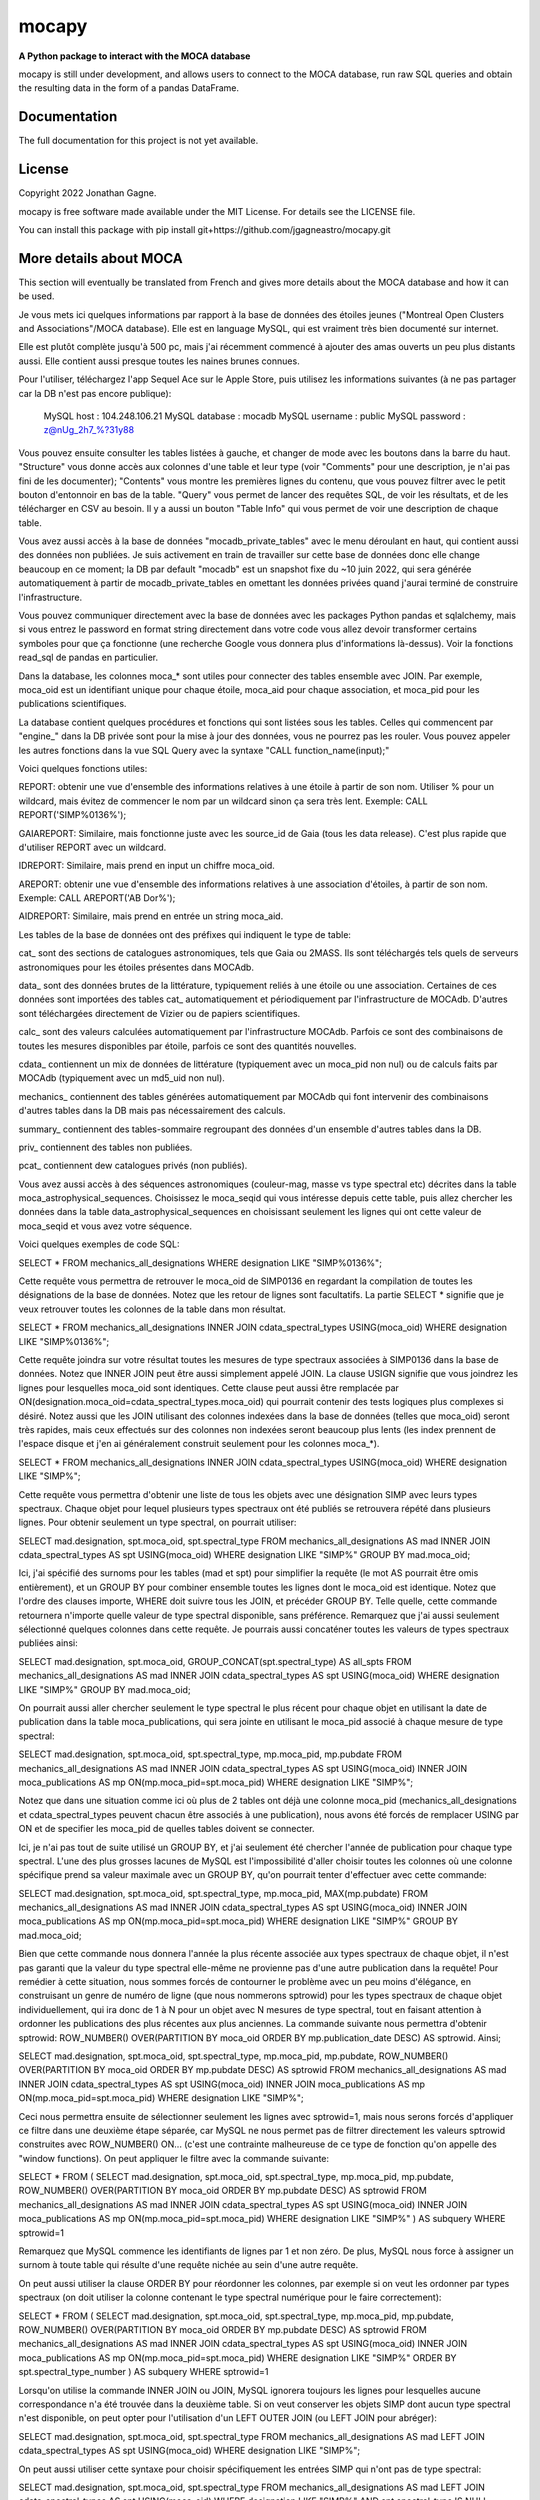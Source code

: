 mocapy
=====

**A Python package to interact with the MOCA database**

mocapy is still under development, and allows users to connect to the MOCA database, run raw SQL queries and obtain the resulting data in the form of a pandas DataFrame.

Documentation
-------------

The full documentation for this project is not yet available.

License
-------

Copyright 2022 Jonathan Gagne.

mocapy is free software made available under the MIT License. For details see
the LICENSE file.

You can install this package with pip install git+https://github.com/jgagneastro/mocapy.git

More details about MOCA
-----------------------

This section will eventually be translated from French and gives more details about the MOCA database and how it can be used.

Je vous mets ici quelques informations par rapport à la base de données des étoiles jeunes ("Montreal Open Clusters and Associations"/MOCA database). Elle est en language MySQL, qui est vraiment très bien documenté sur internet.

Elle est plutôt complète jusqu'à 500 pc, mais j'ai récemment commencé à ajouter des amas ouverts un peu plus distants aussi. Elle contient aussi presque toutes les naines brunes connues.

Pour l'utiliser, téléchargez l'app Sequel Ace sur le Apple Store, puis utilisez les informations suivantes (à ne pas partager car la DB n'est pas encore publique):

	MySQL host : 104.248.106.21
	MySQL database : mocadb
	MySQL username : public
	MySQL password : z@nUg_2h7_%?31y88

Vous pouvez ensuite consulter les tables listées à gauche, et changer de mode avec les boutons dans la barre du haut. "Structure" vous donne accès aux colonnes d'une table et leur type (voir "Comments" pour une description, je n'ai pas fini de les documenter); "Contents" vous montre les premières lignes du contenu, que vous pouvez filtrer avec le petit bouton d'entonnoir en bas de la table. "Query" vous permet de lancer des requêtes SQL, de voir les résultats, et de les télécharger en CSV au besoin. Il y a aussi un bouton "Table Info" qui vous permet de voir une description de chaque table.

Vous avez aussi accès à la base de données "mocadb_private_tables" avec le menu déroulant en haut, qui contient aussi des données non publiées. Je suis activement en train de travailler sur cette base de données donc elle change beaucoup en ce moment; la DB par default "mocadb" est un snapshot fixe du ~10 juin 2022, qui sera générée automatiquement à partir de mocadb_private_tables en omettant les données privées quand j'aurai terminé de construire l'infrastructure.

Vous pouvez communiquer directement avec la base de données avec les packages Python pandas et sqlalchemy, mais si vous entrez le password en format string directement dans votre code vous allez devoir transformer certains symboles pour que ça fonctionne (une recherche Google vous donnera plus d'informations là-dessus). Voir la fonctions read_sql de pandas en particulier.

Dans la database, les colonnes moca_* sont utiles pour connecter des tables ensemble avec JOIN. Par exemple, moca_oid est un identifiant unique pour chaque étoile, moca_aid pour chaque association, et moca_pid pour les publications scientifiques.

La database contient quelques procédures et fonctions qui sont listées sous les tables. Celles qui commencent par "engine_" dans la DB privée sont pour la mise à jour des données, vous ne pourrez pas les rouler. Vous pouvez appeler les autres fonctions dans la vue SQL Query avec la syntaxe "CALL function_name(input);"

Voici quelques fonctions utiles:

REPORT: obtenir une vue d'ensemble des informations relatives à une étoile à partir de son nom. Utiliser % pour un wildcard, mais évitez de commencer le nom par un wildcard sinon ça sera très lent. Exemple: CALL REPORT('SIMP%0136%');

GAIAREPORT: Similaire, mais fonctionne juste avec les source_id de Gaia (tous les data release). C'est plus rapide que d'utiliser REPORT avec un wildcard.

IDREPORT: Similaire, mais prend en input un chiffre moca_oid.

AREPORT: obtenir une vue d'ensemble des informations relatives à une association d'étoiles, à partir de son nom. Exemple: CALL AREPORT('AB Dor%');

AIDREPORT: Similaire, mais prend en entrée un string moca_aid.

Les tables de la base de données ont des préfixes qui indiquent le type de table:

cat_ sont des sections de catalogues astronomiques, tels que Gaia ou 2MASS. Ils sont téléchargés tels quels de serveurs astronomiques pour les étoiles présentes dans MOCAdb.

data_ sont des données brutes de la littérature, typiquement reliés à une étoile ou une association. Certaines de ces données sont importées des tables cat_ automatiquement et périodiquement par l'infrastructure de MOCAdb. D'autres sont téléchargées directement de Vizier ou de papiers scientifiques.

calc_ sont des valeurs calculées automatiquement par l'infrastructure MOCAdb. Parfois ce sont des combinaisons de toutes les mesures disponibles par étoile, parfois ce sont des quantités nouvelles.

cdata_ contiennent un mix de données de littérature (typiquement avec un moca_pid non nul) ou de calculs faits par MOCAdb (typiquement avec un md5_uid non nul).

mechanics_ contiennent des tables générées automatiquement par MOCAdb qui font intervenir des combinaisons d'autres tables dans la DB mais pas nécessairement des calculs.

summary_ contiennent des tables-sommaire regroupant des données d'un ensemble d'autres tables dans la DB.

priv_ contiennent des tables non publiées.

pcat_ contiennent dew catalogues privés (non publiés).

Vous avez aussi accès à des séquences astronomiques (couleur-mag, masse vs type spectral etc) décrites dans la table moca_astrophysical_sequences. Choisissez le moca_seqid qui vous intéresse depuis cette table, puis allez chercher les données dans la table data_astrophysical_sequences en choisissant seulement les lignes qui ont cette valeur de moca_seqid et vous avez votre séquence.

Voici quelques exemples de code SQL:

SELECT *
FROM mechanics_all_designations
WHERE designation LIKE "SIMP%0136%";

Cette requête vous permettra de retrouver le moca_oid de SIMP0136 en regardant la compilation de toutes les désignations de la base de données. Notez que les retour de lignes sont facultatifs. La partie SELECT * signifie que je veux retrouver toutes les colonnes de la table dans mon résultat.

SELECT *
FROM mechanics_all_designations
INNER JOIN cdata_spectral_types USING(moca_oid)
WHERE designation LIKE "SIMP%0136%";

Cette requête joindra sur votre résultat toutes les mesures de type spectraux associées à SIMP0136 dans la base de données. Notez que INNER JOIN peut être aussi simplement appelé JOIN. La clause USIGN signifie que vous joindrez les lignes pour lesquelles moca_oid sont identiques. Cette clause peut aussi être remplacée par ON(designation.moca_oid=cdata_spectral_types.moca_oid) qui pourrait contenir des tests logiques plus complexes si désiré. Notez aussi que les JOIN utilisant des colonnes indexées dans la base de données (telles que moca_oid) seront très rapides, mais ceux effectués sur des colonnes non indexées seront beaucoup plus lents (les index prennent de l'espace disque et j'en ai généralement construit seulement pour les colonnes moca_*).

SELECT *
FROM mechanics_all_designations
INNER JOIN cdata_spectral_types USING(moca_oid)
WHERE designation LIKE "SIMP%";

Cette requête vous permettra d'obtenir une liste de tous les objets avec une désignation SIMP avec leurs types spectraux. Chaque objet pour lequel plusieurs types spectraux ont été publiés se retrouvera répété dans plusieurs lignes. Pour obtenir seulement un type spectral, on pourrait utiliser:

SELECT mad.designation, spt.moca_oid, spt.spectral_type
FROM mechanics_all_designations AS mad
INNER JOIN cdata_spectral_types AS spt USING(moca_oid)
WHERE designation LIKE "SIMP%"
GROUP BY mad.moca_oid;

Ici, j'ai spécifié des surnoms pour les tables (mad et spt) pour simplifier la requête (le mot AS pourrait être omis entièrement), et un GROUP BY pour combiner ensemble toutes les lignes dont le moca_oid est identique. Notez que l'ordre des clauses importe, WHERE doit suivre tous les JOIN, et précéder GROUP BY. Telle quelle, cette commande retournera n'importe quelle valeur de type spectral disponible, sans préférence. Remarquez que j'ai aussi seulement sélectionné quelques colonnes dans cette requête. Je pourrais aussi concaténer toutes les valeurs de types spectraux publiées ainsi:

SELECT mad.designation, spt.moca_oid, GROUP_CONCAT(spt.spectral_type) AS all_spts
FROM mechanics_all_designations AS mad
INNER JOIN cdata_spectral_types AS spt USING(moca_oid)
WHERE designation LIKE "SIMP%"
GROUP BY mad.moca_oid;

On pourrait aussi aller chercher seulement le type spectral le plus récent pour chaque objet en utilisant la date de publication dans la table moca_publications, qui sera jointe en utilisant le moca_pid associé à chaque mesure de type spectral:

SELECT mad.designation, spt.moca_oid, spt.spectral_type, mp.moca_pid, mp.pubdate
FROM mechanics_all_designations AS mad
INNER JOIN cdata_spectral_types AS spt USING(moca_oid)
INNER JOIN moca_publications AS mp ON(mp.moca_pid=spt.moca_pid)
WHERE designation LIKE "SIMP%";

Notez que dans une situation comme ici où plus de 2 tables ont déjà une colonne moca_pid (mechanics_all_designations et cdata_spectral_types peuvent chacun être associés à une publication), nous avons été forcés de remplacer USING par ON et de specifier les moca_pid de quelles tables doivent se connecter.

Ici, je n'ai pas tout de suite utilisé un GROUP BY, et j'ai seulement été chercher l'année de publication pour chaque type spectral. L'une des plus grosses lacunes de MySQL est l'impossibilité d'aller choisir toutes les colonnes où une colonne spécifique prend sa valeur maximale avec un GROUP BY, qu'on pourrait tenter d'effectuer avec cette commande:

SELECT mad.designation, spt.moca_oid, spt.spectral_type, mp.moca_pid, MAX(mp.pubdate)
FROM mechanics_all_designations AS mad
INNER JOIN cdata_spectral_types AS spt USING(moca_oid)
INNER JOIN moca_publications AS mp ON(mp.moca_pid=spt.moca_pid)
WHERE designation LIKE "SIMP%"
GROUP BY mad.moca_oid;

Bien que cette commande nous donnera l'année la plus récente associée aux types spectraux de chaque objet, il n'est pas garanti que la valeur du type spectral elle-même ne provienne pas d'une autre publication dans la requête! Pour remédier à cette situation, nous sommes forcés de contourner le problème avec un peu moins d'élégance, en construisant un genre de numéro de ligne (que nous nommerons sptrowid) pour les types spectraux de chaque objet individuellement, qui ira donc de 1 à N pour un objet avec N mesures de type spectral, tout en faisant attention à ordonner les publications des plus récentes aux plus anciennes. La commande suivante nous permettra d'obtenir sptrowid: ROW_NUMBER() OVER(PARTITION BY moca_oid ORDER BY mp.publication_date DESC) AS sptrowid. Ainsi;

SELECT mad.designation, spt.moca_oid, spt.spectral_type, mp.moca_pid, mp.pubdate, ROW_NUMBER() OVER(PARTITION BY moca_oid ORDER BY mp.pubdate DESC) AS sptrowid
FROM mechanics_all_designations AS mad
INNER JOIN cdata_spectral_types AS spt USING(moca_oid)
INNER JOIN moca_publications AS mp ON(mp.moca_pid=spt.moca_pid)
WHERE designation LIKE "SIMP%";

Ceci nous permettra ensuite de sélectionner seulement les lignes avec sptrowid=1, mais nous serons forcés d'appliquer ce filtre dans une deuxième étape séparée, car MySQL ne nous permet pas de filtrer directement les valeurs sptrowid construites avec ROW_NUMBER() ON... (c'est une contrainte malheureuse de ce type de fonction qu'on appelle des "window functions). On peut appliquer le filtre avec la commande suivante:

SELECT * FROM
(
SELECT mad.designation, spt.moca_oid, spt.spectral_type, mp.moca_pid, mp.pubdate, ROW_NUMBER() OVER(PARTITION BY moca_oid ORDER BY mp.pubdate DESC) AS sptrowid
FROM mechanics_all_designations AS mad
INNER JOIN cdata_spectral_types AS spt USING(moca_oid)
INNER JOIN moca_publications AS mp ON(mp.moca_pid=spt.moca_pid)
WHERE designation LIKE "SIMP%"
) AS subquery
WHERE sptrowid=1

Remarquez que MySQL commence les identifiants de lignes par 1 et non zéro. De plus, MySQL nous force à assigner un surnom à toute table qui résulte d'une requête nichée au sein d'une autre requête.

On peut aussi utiliser la clause ORDER BY pour réordonner les colonnes, par exemple si on veut les ordonner par types spectraux (on doit utiliser la colonne contenant le type spectral numérique pour le faire correctement):

SELECT * FROM
(
SELECT mad.designation, spt.moca_oid, spt.spectral_type, mp.moca_pid, mp.pubdate, ROW_NUMBER() OVER(PARTITION BY moca_oid ORDER BY mp.pubdate DESC) AS sptrowid
FROM mechanics_all_designations AS mad
INNER JOIN cdata_spectral_types AS spt USING(moca_oid)
INNER JOIN moca_publications AS mp ON(mp.moca_pid=spt.moca_pid)
WHERE designation LIKE "SIMP%"
ORDER BY spt.spectral_type_number
) AS subquery
WHERE sptrowid=1

Lorsqu'on utilise la commande INNER JOIN ou JOIN, MySQL ignorera toujours les lignes pour lesquelles aucune correspondance n'a été trouvée dans la deuxième table. Si on veut conserver les objets SIMP dont aucun type spectral n'est disponible, on peut opter pour l'utilisation d'un LEFT OUTER JOIN (ou LEFT JOIN pour abréger):

SELECT mad.designation, spt.moca_oid, spt.spectral_type
FROM mechanics_all_designations AS mad
LEFT JOIN cdata_spectral_types AS spt USING(moca_oid)
WHERE designation LIKE "SIMP%";

On peut aussi utiliser cette syntaxe pour choisir spécifiquement les entrées SIMP qui n'ont pas de type spectral:

SELECT mad.designation, spt.moca_oid, spt.spectral_type
FROM mechanics_all_designations AS mad
LEFT JOIN cdata_spectral_types AS spt USING(moca_oid)
WHERE designation LIKE "SIMP%" AND spt.spectral_type IS NULL;

On pourrait aussi ajouter toutes les mesures de mouvement propre disponibles:

SELECT mad.designation, spt.moca_oid, spt.spectral_type, pm.pmra_masyr, pm.pmdec_masyr
FROM mechanics_all_designations AS mad
LEFT JOIN cdata_spectral_types AS spt USING(moca_oid)
LEFT JOIN data_proper_motions AS pm USING(moca_oid)
WHERE designation LIKE "SIMP%";

Mais vous allez remarquer que certains de ces objets ont un grand nombre de mesures de mouvement propre. La base de données MOCAdb va périodiquement choisir la valeur de mouvement propre la plus précise pour chaque étoile, et lui assigner la valeur 1 dans la colonne "adopted". On peut ainsi choisir la meilleure valeur seulement avec:

SELECT mad.designation, spt.moca_oid, spt.spectral_type, pm.pmra_masyr, pm.pmdec_masyr
FROM mechanics_all_designations AS mad
LEFT JOIN cdata_spectral_types AS spt USING(moca_oid)
LEFT JOIN data_proper_motions AS pm USING(moca_oid)
WHERE designation LIKE "SIMP%" AND pm.adopted=1;

De façon plutôt contre intuitive, il est généralement beaucoup plus rapide de filtrer dans la clause "WHERE" à la fin de la requête, plutôt que directement dans la clause "ON" lors de l'ajout de la table data_proper_motions, ou pire, qu'une sous-requête du type:

SELECT mad.designation, spt.moca_oid, spt.spectral_type, pm.pmra_masyr, pm.pmdec_masyr
FROM mechanics_all_designations AS mad
LEFT JOIN cdata_spectral_types AS spt USING(moca_oid)
LEFT JOIN (SELECT * FROM data_proper_motions WHERE adopted=1) AS pm USING(moca_oid)
WHERE designation LIKE "SIMP%"

Ceci est vrai parce que MySQL ne va pas nécessairement s'exécuter dans l'ordre selon lequel nous avons listé les clauses; le language construira d'abord un plan d'action pour maximiser la performance, puis exécutera seulement les étapes requises dans l'ordre le plus efficace qu'il puisse trouver. Lorsque des sous-requêtes sont nichées entre parenthèses, il est généralement beaucoup plus difficile pour MySQL d'interpréter le code globalement et de trouver le meilleur plan d'exécution.

Dans une autre situation, on pourrait vouloir aller chercher une liste de toutes les étoiles d'une association jeune. Prenons par exemple l'association cinématique AB Doradus, donc le moca_aid = 'ABDMG' comme on peut le voir à la table moca_associations. Plusieurs choix se présentent à nous pour dresser une telle liste. La méthode la plus simple serait de lancer une requête dans la table data_memberships, qui contient toutes les remarques de la littérature par rapport aux membres d'ABDMG:

SELECT *
FROM data_memberships
WHERE moca_aid='ABDMG';

On peut aussi ordonner les résultats par type d'appartenance, catégorisés dans la colonne moca_mtid (pour "membership type id"). Les types sont BF, HM, CM, LM, AM et R, respectivement pour "bona fide", "high likelihood candidate member", "candidate member", "low likelihood candidate member", "ambiguous member", et "rejected". Les membres bona fide ont généralement une cinématique 3D (UVW) complète, et au moins un signe de jeunesse cohérent avec l'âge de l'association; les HM doivent encore accumuler une ou deux telles mesures mais tous les signes pointent vers un membre robuste, CM sont des candidats dont plusieurs informations sont encore manquantes, LM sont des candidats problématiques, les AM sont ambigus entre deux associations jeunes, et R ont été rejetés en tant que membres. Si on voulait simplement ordonner les résultats selon ces catégories, on n'obtiendrait pas un ordre très désirable, car il serait simplement alphabétique:

SELECT *
FROM data_memberships
WHERE moca_aid='ABDMG'
ORDER BY moca_mtid;

On se retrouve avec les membres AM, BF, CM, HM, LM et enfin R. Il serait beaucoup plus intéressant de joindre la table moca_membership_types et d'ordonner selon la colonne "level" qui correspond mieux à un degré de confiance:

SELECT dm.*
FROM data_memberships dm
JOIN moca_membership_types mt USING(moca_mtid)
WHERE dm.moca_aid='ABDMG'
ORDER BY mt.level DESC;

Vous remarquerez peut-être aussi qu'une seule étoile pourrait avoir fait le sujet de plusieurs études ayant remarqué qu'elle étant membre d'ABDMG. On peut mettre ceci encore plus en valeur en ordonnant par "level", puis ensuite par "moca_oid" pour chaque valeur de "level":

SELECT dm.*
FROM data_memberships dm
JOIN moca_membership_types mt USING(moca_mtid)
WHERE dm.moca_aid='ABDMG'
ORDER BY mt.level DESC, dm.moca_oid;

Pour obtenir une liste de membres sans répétitions, deux choix s'offrent à nous. Nous pourrions grouper par moca_oid, ainsi:

SELECT dm.moca_oid, dm.moca_aid, GROUP_CONCAT(dm.moca_mtid) AS all_memtypes, GROUP_CONCAT(dm.moca_pid) AS all_publications
FROM data_memberships dm
WHERE dm.moca_aid='ABDMG'
GROUP BY dm.moca_oid;

Cependant, en regroupant tous les "membership_types", nous perdons la possibilité de séparer la table en membres "Bona fide", etc. de façon claire. Ce problème est difficile à résoudre, car une étoile catégorisée comme "bona fide" dans une publication scientifique pourrait être catégorisée différemment dans une autre ! Nous pourrions facilement retirer toutes les étoiles qui ont été rejetées au moins une fois de la façon suivante:

SELECT dm.moca_oid, dm.moca_aid, GROUP_CONCAT(dm.moca_mtid) AS all_memtypes, GROUP_CONCAT(dm.moca_pid) AS all_publications
FROM data_memberships dm
WHERE dm.moca_aid='ABDMG'
GROUP BY dm.moca_oid
HAVING all_memtypes NOT LIKE '%R%';

Ici, la clause HAVING est très similaire à WHERE' mais elle s'applique après l'exécution d'un GROUP BY, et nous devons donc l'utiliser si nous voulons filtrer en utilisant le résultat d'un GROUP_CONCAT.

Nous pourrions aussi aller chercher tous les membres qui ont été appelés au moins une fois "Bona Fide", de la façon suivante:

SELECT dm.moca_oid, dm.moca_aid, GROUP_CONCAT(dm.moca_mtid) AS all_memtypes, GROUP_CONCAT(dm.moca_pid) AS all_publications
FROM data_memberships dm
WHERE dm.moca_aid='ABDMG'
GROUP BY dm.moca_oid
HAVING all_memtypes LIKE '%BF%' AND all_memtypes NOT LIKE '%R%';

Nous pourrions aussi concaténer ces deux listes l'une après l'autre, en définissant une nouvelle colonne pour les catégoriser, et en utilisant la clause UNION ALL pour combiner les lignes de deux requêtes en un seul tableau:

SELECT "BF" AS category, dm.moca_oid, dm.moca_aid, GROUP_CONCAT(dm.moca_mtid) AS all_memtypes, GROUP_CONCAT(dm.moca_pid) AS all_publications
FROM data_memberships dm
WHERE dm.moca_aid='ABDMG'
GROUP BY dm.moca_oid
HAVING all_memtypes LIKE '%BF%' AND all_memtypes NOT LIKE '%R%'

UNION ALL SELECT "HM" AS category, dm.moca_oid, dm.moca_aid, GROUP_CONCAT(dm.moca_mtid) AS all_memtypes, GROUP_CONCAT(dm.moca_pid) AS all_publications
FROM data_memberships dm
WHERE dm.moca_aid='ABDMG'
GROUP BY dm.moca_oid
HAVING all_memtypes LIKE '%HM%' AND all_memtypes NOT LIKE '%R%' AND all_memtypes NOT LIKE '%BF%'

UNION ALL SELECT "CM" AS category, dm.moca_oid, dm.moca_aid, GROUP_CONCAT(dm.moca_mtid) AS all_memtypes, GROUP_CONCAT(dm.moca_pid) AS all_publications
FROM data_memberships dm
WHERE dm.moca_aid='ABDMG'
GROUP BY dm.moca_oid
HAVING all_memtypes NOT LIKE '%HM%' AND all_memtypes NOT LIKE '%BF%' AND all_memtypes NOT LIKE '%R%'

UNION ALL SELECT "R" AS category, dm.moca_oid, dm.moca_aid, GROUP_CONCAT(dm.moca_mtid) AS all_memtypes, GROUP_CONCAT(dm.moca_pid) AS all_publications
FROM data_memberships dm
WHERE dm.moca_aid='ABDMG'
GROUP BY dm.moca_oid
HAVING all_memtypes LIKE '%R%';

Une autre option qui s'offre à nous serait d'utiliser la table mechanics_best_memberships, qui contient seulement l'association la plus probable pour chaque étoile.

Parfois, une association jeune peut faire partie d'un regroupement d'associations plus grand. Par exemple, les associations Upper Scorpius (USCO), Lower Centaurus Crux (LCC) et Upper Centaurus Lupus (UCL) font ensemble partie de la région Scorpius-Centaurus (SCOCEN) tel qu'indiqué dans la table moca_associations via la colonne parent_aid. Ainsi, une étoile membre de USCO devrait par conséquent aussi se retrouver dans les membres de SCOCEN, et il peut devenir plus difficile de dresser une liste complète de SCOCEN pour cette raison. La table mechanics_memberships_propagated est utile dans cette situation, car toutes les lignes reliées à USCO auront automatiquement été aussi listées comme membres de SCOCEN par MOCAdb. On peut ainsi obtenir une liste complète de SCOCEN avec:

SELECT dm.moca_oid, dm.moca_aid, GROUP_CONCAT(dm.moca_mtid) AS all_memtypes, GROUP_CONCAT(dm.moca_pid) AS all_publications
FROM mechanics_memberships_propagated dm
WHERE dm.moca_aid='SCOCEN'
GROUP BY dm.moca_oid
HAVING all_memtypes NOT LIKE '%R%';

Historiquement, cette région a été beaucoup étudiée avant Gaia, et par conséquent elle contient un grand nombre de contaminants. On peut retirer plusieurs de ceux-ci en joignant la table calc_banyan_sigma, contenant les résultats de l'analyse Bayésienne banyan_sigma, et en retirant simplement toutes les entrées dont la vélocité ne peut pas se trouver à moins de 3 km/s de l'association jeune qui lui corresponde le mieux. C'est une façon très conservatrice pour enlever seulement les entrées très problématiques. Lorsqu'on utilise la table calc_banyan_sigma, il faut spécifier la version de l'algorithme, les données qui ont été utilisées (avec ou sans vitesse radiale et parallaxe), ou bien simplement prendre la version la plus récente qui inclut le plus de données disponibles en spécifiant adopted=1:

SELECT dm.moca_oid, dm.moca_aid, cbs.best_hyp, GROUP_CONCAT(dm.moca_mtid) AS all_memtypes, GROUP_CONCAT(dm.moca_pid) AS all_publications
FROM mechanics_memberships_propagated dm
JOIN calc_banyan_sigma cbs USING(moca_oid)
WHERE dm.moca_aid='SCOCEN' AND cbs.adopted=1 AND cbs.uvw_sep<=3
GROUP BY dm.moca_oid
HAVING all_memtypes NOT LIKE '%R%';

On retrouve dans cette liste plusieurs étoiles qui ont été catégorisées dans des sous-groupes d'USCO, LCC, EPSC et ROPH, lesquelles font toutes aussi partie de SCOCEN, ce qui est bon signe.

On peut aussi appliquer une autre série de coupures contenues dans la table data_rejected_membership_parameters, qui contient des limites en distance, position ou vélocités extrêmement conservatrices pour différences associations ou amas ouverts, permettant aussi de rapidement filtrer les étoiles les plus problématiques. Ceci a déjà été fait automatiquement par MOCAdb dans les tables mechanics_memberships_vetted (une version filtrée de mechanics_memberships_propagated) et mechanics_best_memberships_vetted (une table similaire mais regroupée par objet via moca_oid).

Supposons que nous voudrions maintenant ajouter notre meilleur estimé des vitesses radiales de ces objets. Nous pourrions simplement ajouter les données brutes de la littérature avec un JOIN sur la table data_radial_velocities:

SELECT dm.moca_oid, dm.moca_aid, cbs.best_hyp, drv.radial_velocity_kms, drv.radial_velocity_kms_unc, drv.moca_pid AS rv_ref, drv.n_measurements, GROUP_CONCAT(dm.moca_mtid) AS all_memtypes, GROUP_CONCAT(dm.moca_pid) AS all_publications
FROM mechanics_memberships_propagated dm
JOIN calc_banyan_sigma cbs USING(moca_oid)
JOIN data_radial_velocities drv USING(moca_oid)
WHERE dm.moca_aid='SCOCEN' AND cbs.adopted=1 AND cbs.uvw_sep<=3
GROUP BY dm.moca_oid
HAVING all_memtypes NOT LIKE '%R%';

Cependant, certains objets se trouveront décuplés lorsque plusieurs mesures de vitesse radiale sont disponibles, et la clause GROUP BY sélectionnera aléatoirement l'une des vitesses radiales disponible. On peut opter de voir toutes les vitesses radiales en ajoutant data_radial_velocities après le GROUP BY, mais puisque ceci ne respecte pas l'ordre des clauses MySQL, il nous faut deux requêtes:

SELECT drv.radial_velocity_kms, drv.radial_velocity_kms_unc, drv.moca_pid AS rv_ref, drv.n_measurements, subt.*
FROM 
(
	SELECT dm.moca_oid, dm.moca_aid, cbs.best_hyp, GROUP_CONCAT(dm.moca_mtid) AS all_memtypes, GROUP_CONCAT(dm.moca_pid) AS all_publications
	FROM mechanics_memberships_propagated dm
	JOIN calc_banyan_sigma cbs USING(moca_oid)
	WHERE dm.moca_aid='SCOCEN' AND cbs.adopted=1 AND cbs.uvw_sep<=3
GROUP BY dm.moca_oid
	HAVING all_memtypes NOT LIKE '%R%'
) subt
JOIN data_radial_velocities drv USING(moca_oid)

Cette fois-ci, on verra toutes les mesures de vitesse radiale de la littérature. Remarquez que je n'aurais pas pu joindre avec moca_aid sur la sous-requête "subt" si je n'avais pas été chercher la colonne moca_oid dans le SELECT interne.

La vitesses radiales d'une étoile peuvent varier considérablement avec le temps si c'est une étoile binaire, par exemple. Il pourrait donc être utile de combiner toutes les vitesses radiales de la littérature, mais faire cela proprement n'est pas évident du tout, lorsque certaines vitesses radiales pourraient avoir été pris à la même date, avec des incertitudes complètement différentes, ou en combinant un différent nombre de mesures (tel qu'indiqué par n_measurements). MOCAdb a en fait déjà automatiquement combiné toutes les vitesses radiales pour chaque moca_oid de façon à obtenir un estimé le plus fiable possible de la vitesse médiane dans le temps, en tenant compte des barres d'erreur, de n_measurements, en regroupant les vitesses radiales prises à la même date dans un premier temps, en spécifiant un plancher sur la précision des mesures de vitesse radiale absolue, et en évitant de combiner des mesures redondantes comme celles provenant de Gaia DR2 et DR3. Ces valeurs sont disponibles dans la table calc_radial_velocities_combined, et il serait donc plus intéressant d'utiliser cette table:

SELECT dm.moca_oid, dm.moca_aid, cbs.best_hyp, drv.radial_velocity_kms, drv.radial_velocity_kms_unc, drv.all_pids AS rv_refs, drv.n_measurements, GROUP_CONCAT(dm.moca_mtid) AS all_memtypes, GROUP_CONCAT(dm.moca_pid) AS all_publications
FROM mechanics_memberships_propagated dm
JOIN calc_banyan_sigma cbs USING(moca_oid)
JOIN calc_radial_velocities_combined drv USING(moca_oid)
WHERE dm.moca_aid='SCOCEN' AND cbs.adopted=1 AND cbs.uvw_sep<=3
GROUP BY dm.moca_oid
HAVING all_memtypes NOT LIKE '%R%';

On peut aussi utiliser la table calc_radial_velocities_corrected, qui inclut les corrections du redshift gravitationnel et du redshift convectif, appliquées automatiquement par MOCAdb en utilisant les types spectraux des objets:

SELECT dm.moca_oid, dm.moca_aid, cbs.best_hyp, drv.radial_velocity_kms, drv.radial_velocity_kms_unc, drv.all_pids AS rv_refs, drv.n_measurements, GROUP_CONCAT(dm.moca_mtid) AS all_memtypes, GROUP_CONCAT(dm.moca_pid) AS all_publications
FROM mechanics_memberships_propagated dm
JOIN calc_banyan_sigma cbs USING(moca_oid)
JOIN calc_radial_velocities_corrected drv USING(moca_oid)
WHERE dm.moca_aid='SCOCEN' AND cbs.adopted=1 AND cbs.uvw_sep<=3
GROUP BY dm.moca_oid
HAVING all_memtypes NOT LIKE '%R%';

On pourrait même s'imaginer dresser une liste faire un suivi au télescope, ce qui pourrait nous pousser à vouloir appliquer des coupures photométriques, qu'on peut faire soit directement en joignant des catalogues astrophysiques (par exemple cat_gaiadr3, ou cat_2mass) et en utilisant les colonnes appropriées, ou bien en utilisant la table cdata_photometry, qui contient les valeurs de photométrie de plusieurs catalogues, corrigées pour l'extinction due à la poussière interstellaire. On peut consulter moca_photometry_systems pour choisir la magnitude désirée (colonne moca_psid), par exemple gaiaedr3_gmag, la magnitude G du catalogue Gaia EDR3 (identique à Gaia DR3). Si on voudrait couper les objets avec G > 12 (et ignorer ceux sans magnitude Gaia), on ferait donc:

SELECT dm.moca_oid, ROUND(phot.magnitude,1) AS gmag, dm.moca_aid, cbs.best_hyp, drv.radial_velocity_kms, drv.radial_velocity_kms_unc, drv.all_pids AS rv_refs, drv.n_measurements, GROUP_CONCAT(dm.moca_mtid) AS all_memtypes, GROUP_CONCAT(dm.moca_pid) AS all_publications
FROM mechanics_memberships_propagated dm
JOIN calc_banyan_sigma cbs USING(moca_oid)
JOIN calc_radial_velocities_corrected drv USING(moca_oid)
JOIN cdata_photometry phot USING(moca_oid)
WHERE dm.moca_aid='SCOCEN' AND cbs.adopted=1 AND cbs.uvw_sep<=3 AND phot.moca_psid='gaiaedr3_gmag' AND phot.magnitude<=12
GROUP BY dm.moca_oid
HAVING all_memtypes NOT LIKE '%R%';

On pourrait aussi décider de retirer tous les objets de type spectraux plus tardifs que K5, en utilisant la colonne spectral_type_number de la table cdata_spectral_types (les numéros de types spectraux sont zéro pour M0, -10 pour K0, +10 pour L0, etc., donc -5 pour K5):

SELECT dm.moca_oid, spt.spectral_type, ROUND(phot.magnitude,1) AS gmag, dm.moca_aid, cbs.best_hyp, drv.radial_velocity_kms, drv.radial_velocity_kms_unc, drv.all_pids AS rv_refs, drv.n_measurements, GROUP_CONCAT(dm.moca_mtid) AS all_memtypes, GROUP_CONCAT(dm.moca_pid) AS all_publications
FROM mechanics_memberships_propagated dm
JOIN calc_banyan_sigma cbs USING(moca_oid)
JOIN calc_radial_velocities_corrected drv USING(moca_oid)
JOIN cdata_spectral_types spt USING(moca_oid)
JOIN cdata_photometry phot USING(moca_oid)
WHERE dm.moca_aid='SCOCEN' AND cbs.adopted=1 AND cbs.uvw_sep<=3 AND phot.moca_psid='gaiaedr3_gmag' AND phot.magnitude<=12 AND spt.adopted=1 AND spt.spectral_type_number < -5
GROUP BY dm.moca_oid
HAVING all_memtypes NOT LIKE '%R%';

Remarquez que nous avons ici seulement utilisé les meilleurs types spectraux disponibles (adopted=1).

On pourrait aussi rechercher seulement les objets n'était pas trop près du pôle Sud céleste avec une contrainte sur la déclinaison, par exemple si notre télescope ne peut pas s'y rendre. On pourrait soit utiliser la table data_equatorial_coordinates qui contient toutes les coordonnées disponibles pour chaque étoile, ou simplement les coordonnées approximatives cataloguées dans la table moca_objects, ainsi:

SELECT dm.moca_oid, spt.spectral_type, ROUND(phot.magnitude,1) AS gmag, dm.moca_aid, cbs.best_hyp, drv.radial_velocity_kms, drv.radial_velocity_kms_unc, drv.all_pids AS rv_refs, drv.n_measurements, GROUP_CONCAT(dm.moca_mtid) AS all_memtypes, GROUP_CONCAT(dm.moca_pid) AS all_publications
FROM mechanics_memberships_propagated dm
JOIN moca_objects mo USING(moca_oid)
JOIN calc_banyan_sigma cbs USING(moca_oid)
JOIN calc_radial_velocities_corrected drv USING(moca_oid)
JOIN cdata_spectral_types spt USING(moca_oid)
JOIN cdata_photometry phot USING(moca_oid)
WHERE dm.moca_aid='SCOCEN' AND cbs.adopted=1 AND cbs.uvw_sep<=3 AND phot.moca_psid='gaiaedr3_gmag' AND phot.magnitude<=12 AND spt.adopted=1 AND spt.spectral_type_number < -5 AND mo.dec>-70
GROUP BY dm.moca_oid
HAVING all_memtypes NOT LIKE '%R%';

Nous pourrions aussi être en train de dresser une liste d'étoiles pour y rechercher des exoplanètes, et nous voudrions peut-être éviter les étoiles binaires. Il existe une multitude d'approches pour identifier les étoiles binaires, plusieurs d'entre elles ayant déjà été appliquées manuellement ou automatiquement par MOCAdb dans la table data_object_properties. On peut donc ajouter une colonne dans notre liste d'étoiles qui contiendra toutes les propriétés spéciales identifiées dans la base de données:

SELECT dm.moca_oid, GROUP_CONCAT(DISTINCT op.property_name) AS properties, spt.spectral_type, ROUND(phot.magnitude,1) AS gmag, dm.moca_aid, cbs.best_hyp, drv.radial_velocity_kms, drv.radial_velocity_kms_unc, drv.all_pids AS rv_refs, drv.n_measurements, GROUP_CONCAT(dm.moca_mtid) AS all_memtypes, GROUP_CONCAT(dm.moca_pid) AS all_publications
FROM mechanics_memberships_propagated dm
JOIN moca_objects mo USING(moca_oid)
JOIN calc_banyan_sigma cbs USING(moca_oid)
JOIN calc_radial_velocities_corrected drv USING(moca_oid)
JOIN cdata_spectral_types spt USING(moca_oid)
JOIN cdata_photometry phot USING(moca_oid)
LEFT JOIN data_object_properties op USING(moca_oid)
WHERE dm.moca_aid='SCOCEN' AND cbs.adopted=1 AND cbs.uvw_sep<=3 AND phot.moca_psid='gaiaedr3_gmag' AND phot.magnitude<=12 AND spt.adopted=1 AND spt.spectral_type_number < -5 AND mo.dec>-70
GROUP BY dm.moca_oid
HAVING all_memtypes NOT LIKE '%R%';

Ici nous avons utilisé un LEFT JOIN, car nous ne voudrions pas ignorer les étoiles sans propriétés spéciales !

On voit ici que plusieurs étoiles sont des binaires non résolues, ou des binaires ordinaires, qu'on peut choisir d'ignorer via la clause HAVING (car ici on filtre sur un résultat du GROUP BY):

SELECT dm.moca_oid, GROUP_CONCAT(DISTINCT op.property_name) AS properties, spt.spectral_type, ROUND(phot.magnitude,1) AS gmag, dm.moca_aid, cbs.best_hyp, drv.radial_velocity_kms, drv.radial_velocity_kms_unc, drv.all_pids AS rv_refs, drv.n_measurements, GROUP_CONCAT(dm.moca_mtid) AS all_memtypes, GROUP_CONCAT(dm.moca_pid) AS all_publications
FROM mechanics_memberships_propagated dm
JOIN moca_objects mo USING(moca_oid)
JOIN calc_banyan_sigma cbs USING(moca_oid)
JOIN calc_radial_velocities_corrected drv USING(moca_oid)
JOIN cdata_spectral_types spt USING(moca_oid)
JOIN cdata_photometry phot USING(moca_oid)
LEFT JOIN data_object_properties op USING(moca_oid)
WHERE dm.moca_aid='SCOCEN' AND cbs.adopted=1 AND cbs.uvw_sep<=3 AND phot.moca_psid='gaiaedr3_gmag' AND phot.magnitude<=12 AND spt.adopted=1 AND spt.spectral_type_number < -5 AND mo.dec>-70
GROUP BY dm.moca_oid
HAVING all_memtypes NOT LIKE '%R%' AND properties NOT LIKE '%binary%';

Remarquez ici qu'on se retrouve à avoir éliminé toutes les entrées avec properties = NULL. C'est une caractéristique un peu surprenante de MySQL au début; n'importe quelle critère booléen va rejeter les valeurs NULL. Nous devons donc explicitement les réinclure avec un OR:

SELECT dm.moca_oid, GROUP_CONCAT(DISTINCT op.property_name) AS properties, spt.spectral_type, ROUND(phot.magnitude,1) AS gmag, dm.moca_aid, cbs.best_hyp, drv.radial_velocity_kms, drv.radial_velocity_kms_unc, drv.all_pids AS rv_refs, drv.n_measurements, GROUP_CONCAT(dm.moca_mtid) AS all_memtypes, GROUP_CONCAT(dm.moca_pid) AS all_publications
FROM mechanics_memberships_propagated dm
JOIN moca_objects mo USING(moca_oid)
JOIN calc_banyan_sigma cbs USING(moca_oid)
JOIN calc_radial_velocities_corrected drv USING(moca_oid)
JOIN cdata_spectral_types spt USING(moca_oid)
JOIN cdata_photometry phot USING(moca_oid)
LEFT JOIN data_object_properties op USING(moca_oid)
WHERE dm.moca_aid='SCOCEN' AND cbs.adopted=1 AND cbs.uvw_sep<=3 AND phot.moca_psid='gaiaedr3_gmag' AND phot.magnitude<=12 AND spt.adopted=1 AND spt.spectral_type_number < -5 AND mo.dec>-70
GROUP BY dm.moca_oid
HAVING all_memtypes NOT LIKE '%R%' AND (properties NOT LIKE '%binary%' OR properties IS NULL);

On pourrait aussi vouloir poser des contraintes sur l'activité stellaire de notre échantillon, ce qui peut se faire avec certains indices spectraux comme le log_rprime_rhk décrit dans la table mcoa_spectral_indices et donc les valeurs sont disponibles dans data_spectral_indices. On peut donc aller chercher la valeur moyenne de log_rhk par étoile, lorsqu'elle est disponible:

SELECT AVG(dsi.index_value) AS logrhkmean, dm.moca_oid, GROUP_CONCAT(DISTINCT op.property_name) AS properties, spt.spectral_type, ROUND(phot.magnitude,1) AS gmag, dm.moca_aid, cbs.best_hyp, drv.radial_velocity_kms, drv.radial_velocity_kms_unc, drv.all_pids AS rv_refs, drv.n_measurements, GROUP_CONCAT(dm.moca_mtid) AS all_memtypes, GROUP_CONCAT(dm.moca_pid) AS all_publications
FROM mechanics_memberships_propagated dm
JOIN moca_objects mo USING(moca_oid)
JOIN calc_banyan_sigma cbs USING(moca_oid)
JOIN calc_radial_velocities_corrected drv USING(moca_oid)
JOIN cdata_spectral_types spt USING(moca_oid)
JOIN cdata_photometry phot USING(moca_oid)
LEFT JOIN data_object_properties op USING(moca_oid)
LEFT JOIN data_spectral_indices dsi USING(moca_oid)
WHERE dm.moca_aid='SCOCEN' AND cbs.adopted=1 AND cbs.uvw_sep<=3 AND phot.moca_psid='gaiaedr3_gmag' AND phot.magnitude<=12 AND spt.adopted=1 AND spt.spectral_type_number < -5 AND mo.dec>-70 AND (dsi.moca_siid='log_rprime_hk' OR dsi.moca_siid IS NULL)
GROUP BY dm.moca_oid
HAVING all_memtypes NOT LIKE '%R%' AND (properties NOT LIKE '%binary%' OR properties IS NULL);

On pourrait ensuite ajouter des contraintes sur logrhkmean dans la clause HAVING.

Supposons que nous voudrions maintenant créer une nouvelle table avec la requête ci-haut pour effectuer d'autres opérations sur celles-ci. Les utilsateurs MOCAdb n'ont pas la permission de créer de nouvelles tables permanentes, mais des tables temporaires peuvent être ajoutées, qui ne seront pas listées à gauche par Sequel Ace, et qui disparaîtront aussitôt que vous vous déconnecterez. Dans MySQL, on doit malheureusement premièrement préparer les colonnes de la table temporaire ainsi:

DROP TEMPORARY TABLE IF EXISTS tmp_targets;
CREATE TEMPORARY TABLE tmp_targets (logrhkmean FLOAT, moca_oid INT, properties TEXT, spectral_type TEXT, gmag FLOAT, moca_aid TEXT, best_hyp TEXT, radial_velocity_kms FLOAT, radial_velocity_kms_unc FLOAT, rv_refs TEXT, n_measurements INT, all_membtypes TEXT, all_publications TEXT);

Puis ensuite on peut insérer le résultat de notre requête dans cette table:

INSERT INTO tmp_targets
SELECT AVG(dsi.index_value) AS logrhkmean, dm.moca_oid, GROUP_CONCAT(DISTINCT op.property_name) AS properties, spt.spectral_type, ROUND(phot.magnitude,1) AS gmag, dm.moca_aid, cbs.best_hyp, drv.radial_velocity_kms, drv.radial_velocity_kms_unc, drv.all_pids AS rv_refs, drv.n_measurements, GROUP_CONCAT(dm.moca_mtid) AS all_memtypes, GROUP_CONCAT(dm.moca_pid) AS all_publications
FROM mechanics_memberships_propagated dm
JOIN moca_objects mo USING(moca_oid)
JOIN calc_banyan_sigma cbs USING(moca_oid)
JOIN calc_radial_velocities_corrected drv USING(moca_oid)
JOIN cdata_spectral_types spt USING(moca_oid)
JOIN cdata_photometry phot USING(moca_oid)
LEFT JOIN data_object_properties op USING(moca_oid)
LEFT JOIN data_spectral_indices dsi USING(moca_oid)
WHERE dm.moca_aid='SCOCEN' AND cbs.adopted=1 AND cbs.uvw_sep<=3 AND phot.moca_psid='gaiaedr3_gmag' AND phot.magnitude<=12 AND spt.adopted=1 AND spt.spectral_type_number < -5 AND mo.dec>-70 AND (dsi.moca_siid='log_rprime_hk' OR dsi.moca_siid IS NULL)
GROUP BY dm.moca_oid
HAVING all_memtypes NOT LIKE '%R%' AND (properties NOT LIKE '%binary%' OR properties IS NULL);

Ensuite on peut consulter la nouvelle table résultante avec:

SELECT * FROM tmp_targets;

Et l'utiliser dans d'autres requêtes par la suite.

Cette fonction peut être utile pour insérer sa propre liste d'objets (par exemple via pandas en Python) dans une table temporaire, pour ensuite la joindre à n'importe quelle table de la base de données.

